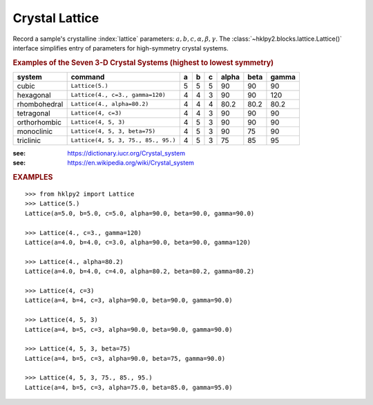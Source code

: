 .. _api.lattice:

==================
Crystal Lattice
==================

Record a sample's crystalline :index:`lattice` parameters:
:math:`a, b, c, \alpha, \beta, \gamma`.  The
:class:`~hklpy2.blocks.lattice.Lattice()` interface
simplifies entry of parameters for high-symmetry crystal systems.

.. rubric:: Examples of the Seven 3-D Crystal Systems (highest to lowest symmetry)

=============== =================================== = = = ===== ==== =====
system          command                             a b c alpha beta gamma
=============== =================================== = = = ===== ==== =====
cubic           ``Lattice(5.)``                     5 5 5 90    90   90
hexagonal       ``Lattice(4., c=3., gamma=120)``    4 4 3 90    90   120
rhombohedral    ``Lattice(4., alpha=80.2)``         4 4 4 80.2  80.2 80.2
tetragonal      ``Lattice(4, c=3)``                 4 4 3 90    90   90
orthorhombic    ``Lattice(4, 5, 3)``                4 5 3 90    90   90
monoclinic      ``Lattice(4, 5, 3, beta=75)``       4 5 3 90    75   90
triclinic       ``Lattice(4, 5, 3, 75., 85., 95.)`` 4 5 3 75    85   95
=============== =================================== = = = ===== ==== =====

:see: https://dictionary.iucr.org/Crystal_system
:see: https://en.wikipedia.org/wiki/Crystal_system

.. rubric:: EXAMPLES

::

    >>> from hklpy2 import Lattice
    >>> Lattice(5.)
    Lattice(a=5.0, b=5.0, c=5.0, alpha=90.0, beta=90.0, gamma=90.0)

    >>> Lattice(4., c=3., gamma=120)
    Lattice(a=4.0, b=4.0, c=3.0, alpha=90.0, beta=90.0, gamma=120)

    >>> Lattice(4., alpha=80.2)
    Lattice(a=4.0, b=4.0, c=4.0, alpha=80.2, beta=80.2, gamma=80.2)

    >>> Lattice(4, c=3)
    Lattice(a=4, b=4, c=3, alpha=90.0, beta=90.0, gamma=90.0)

    >>> Lattice(4, 5, 3)
    Lattice(a=4, b=5, c=3, alpha=90.0, beta=90.0, gamma=90.0)

    >>> Lattice(4, 5, 3, beta=75)
    Lattice(a=4, b=5, c=3, alpha=90.0, beta=75, gamma=90.0)

    >>> Lattice(4, 5, 3, 75., 85., 95.)
    Lattice(a=4, b=5, c=3, alpha=75.0, beta=85.0, gamma=95.0)

.. Source Code Documentation
.. -------------------------

.. .. automodule:: hklpy2.blocks.lattice
..     :members:
..     :private-members:
..     :show-inheritance:
..     :inherited-members:
